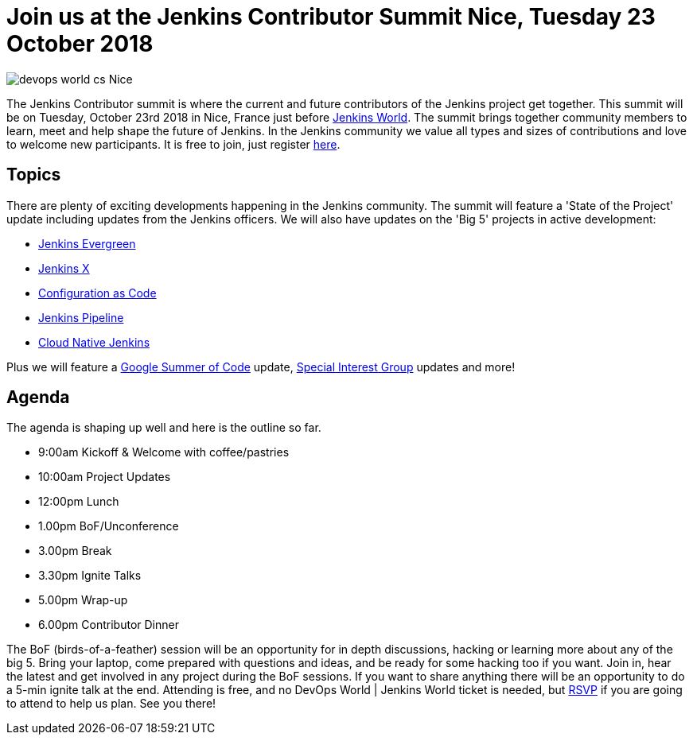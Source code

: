 = Join us at the Jenkins Contributor Summit Nice, Tuesday 23 October 2018
:page-tags: community, events, jenkins-world

:page-author: tracymiranda


image::/images/images/conferences/devops-world-cs-Nice.jpg[role=right]

The Jenkins Contributor summit is where the current and future contributors of the Jenkins project get together.
This summit will be on Tuesday, October 23rd 2018 in Nice, France just before link:https://www.cloudbees.com/devops-world/nice[Jenkins World].
The summit brings together community members to learn, meet and help shape the future of Jenkins. 
In the Jenkins community we value all types and sizes of contributions and love to welcome new participants.
It is free to join, just register link:https://www.eventbrite.com/e/contributor-summit-nice-tickets-48353733318[here].

== Topics
There are plenty of exciting developments happening in the Jenkins community. 
The summit will feature a 'State of the Project' update including updates from the Jenkins officers. 
We will also have updates on the 'Big 5' projects in active development:

* link:/blog/2018/04/06/jenkins-essentials[Jenkins Evergreen]
* link:https://jenkins-x.io[Jenkins X]
* link:https://www.praqma.com/stories/jenkins-configuration-as-code[Configuration as Code]
* link:/doc/book/pipeline[Jenkins Pipeline]
* link:/sigs/cloud-native[Cloud Native Jenkins]

Plus we will feature a link:/projects/gsoc[Google Summer of Code] update, link:/sigs[Special Interest Group] updates and more!

== Agenda
The agenda is shaping up well and here is the outline so far.

*  9:00am Kickoff & Welcome with coffee/pastries
* 10:00am Project Updates
* 12:00pm Lunch
*  1.00pm BoF/Unconference
*  3.00pm Break
*  3.30pm Ignite Talks
*  5.00pm Wrap-up
*  6.00pm Contributor Dinner

The BoF (birds-of-a-feather) session will be an opportunity for in depth discussions, hacking or learning more about any of the big 5. 
Bring your laptop, come prepared with questions and ideas, and be ready for some hacking too if you want.
Join in, hear the latest and get involved in any project during the BoF sessions.
If you want to share anything there will be an opportunity to do a 5-min ignite talk at the end.
Attending is free, and no DevOps World | Jenkins World ticket is needed, but link:https://www.eventbrite.com/e/contributor-summit-nice-tickets-48353733318[RSVP] if you are going to attend to help us plan.
See you there!